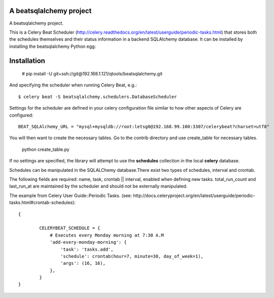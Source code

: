 A beatsqlalchemy project
===============================

A beatsqlalchemy project.

This is a Celery Beat Scheduler (http://celery.readthedocs.org/en/latest/userguide/periodic-tasks.html)
that stores both the schedules themselves and their status
information in a backend SQLAlchemy database. It can be installed by
installing the beatsqlalchemy Python egg::

Installation
============

    # pip install -U git+ssh://git@192.168.1.121/qtools/beatsqlalchemy.git

And specifying the scheduler when running Celery Beat, e.g.::

    $ celery beat -S beatsqlalchemy.schedulers.DatabaseScheduler

Settings for the scheduler are defined in your celery configuration file
similar to how other aspects of Celery are configured::

    BEAT_SQLAlchemy_URL = "mysql+mysqldb://root:letsg0@192.168.99.100:3307/celerybeat?charset=utf8"

You will then want to create the necessary tables. Go to the contrib directory and use create_table for necessary tables.

    python create_table.py


If no settings are specified, the library will attempt to use the
**schedules** collection in the local **celery** database.

Schedules can be manipulated in the SQLALChemy database.There exist two types of schedules,
interval and crontab.


The following fields are required: name, task, crontab || interval,
enabled when defining new tasks.
total_run_count and last_run_at are maintained by the
scheduler and should not be externally manipulated.

The example from Celery User Guide::Periodic Tasks.
(see: http://docs.celeryproject.org/en/latest/userguide/periodic-tasks.html#crontab-schedules)::

	{

		CELERYBEAT_SCHEDULE = {
		    # Executes every Monday morning at 7:30 A.M
		    'add-every-monday-morning': {
		        'task': 'tasks.add',
		        'schedule': crontab(hour=7, minute=30, day_of_week=1),
		        'args': (16, 16),
		    },
		}
	}